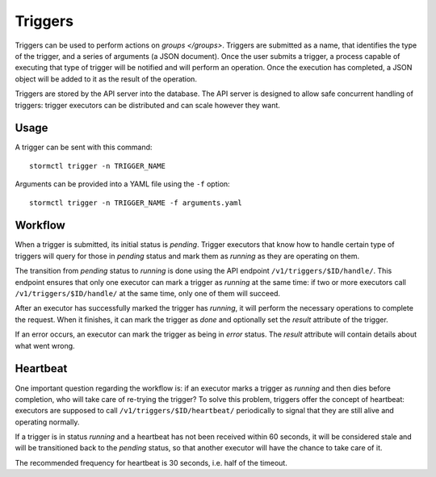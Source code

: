 Triggers
========

Triggers can be used to perform actions on `groups </groups>`. Triggers are submitted as a name, that identifies the
type of the trigger, and a series of arguments (a JSON document). Once the user submits a trigger, a process capable of
executing that type of trigger will be notified and will perform an operation. Once the execution has completed, a JSON
object will be added to it as the result of the operation.

Triggers are stored by the API server into the database. The API server is designed to allow safe concurrent handling
of triggers: trigger executors can be distributed and can scale however they want.


Usage
-----

A trigger can be sent with this command::

    stormctl trigger -n TRIGGER_NAME

Arguments can be provided into a YAML file using the ``-f`` option::

    stormctl trigger -n TRIGGER_NAME -f arguments.yaml


Workflow
--------

When a trigger is submitted, its initial status is `pending`. Trigger executors that know how to handle certain type
of triggers will query for those in `pending` status and mark them as `running` as they are operating on them.

The transition from `pending` status to `running` is done using the API endpoint ``/v1/triggers/$ID/handle/``. This
endpoint ensures that only one executor can mark a trigger as `running` at the same time: if two or more executors
call ``/v1/triggers/$ID/handle/`` at the same time, only one of them will succeed.

After an executor has successfully marked the trigger has `running`, it will perform the necessary operations to
complete the request. When it finishes, it can mark the trigger as `done` and optionally set the `result` attribute
of the trigger.

If an error occurs, an executor can mark the trigger as being in `error` status. The `result` attribute will contain
details about what went wrong.


Heartbeat
---------

One important question regarding the workflow is: if an executor marks a trigger as `running` and then dies before
completion, who will take care of re-trying the trigger? To solve this problem, triggers offer the concept of
heartbeat: executors are supposed to call ``/v1/triggers/$ID/heartbeat/`` periodically to signal that they are still
alive and operating normally.

If a trigger is in status `running` and a heartbeat has not been received within 60 seconds, it will be considered
stale and will be transitioned back to the `pending` status, so that another executor will have the chance to take
care of it.

The recommended frequency for heartbeat is 30 seconds, i.e. half of the timeout.

